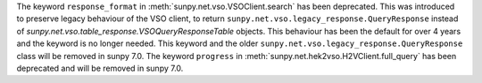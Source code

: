 The keyword ``response_format`` in :meth:`sunpy.net.vso.VSOClient.search` has been deprecated.
This was introduced to preserve legacy behaviour of the VSO client, to return
``sunpy.net.vso.legacy_response.QueryResponse`` instead of `sunpy.net.vso.table_response.VSOQueryResponseTable` objects.
This behaviour has been the default for over 4 years and the keyword is no longer needed.
This keyword and the older ``sunpy.net.vso.legacy_response.QueryResponse`` class will be removed in sunpy 7.0.
The keyword ``progress`` in :meth:`sunpy.net.hek2vso.H2VClient.full_query` has been deprecated and will be removed in sunpy 7.0.
